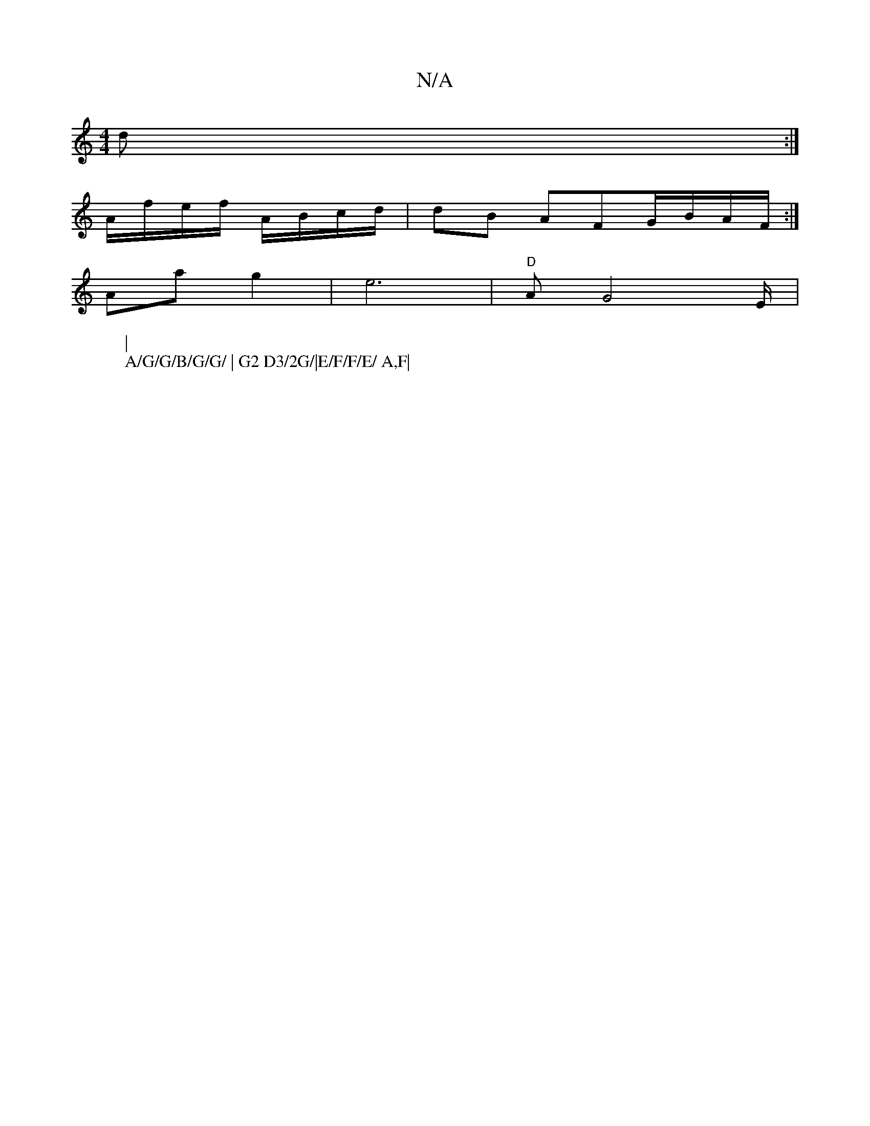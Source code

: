 X:1
T:N/A
M:4/4
R:N/A
K:Cmajor
d :|[
A/f/e/f/ A/B/c/d/ | dB AFG/B/A/F/ :|
W:|
Aa g2 | e6 (4|"D" AG4 E/2|
W:A/G/G/B/G/G/ | G2 D3/2G/|E/F/F/E/ A,F|


|: G|F2A2 BGBA|BGAG G/G/G/A>B|AG A>G | FGAG G/F/G:|

e |gedB "Dm" A2 |GB/A/ B/c/A/B